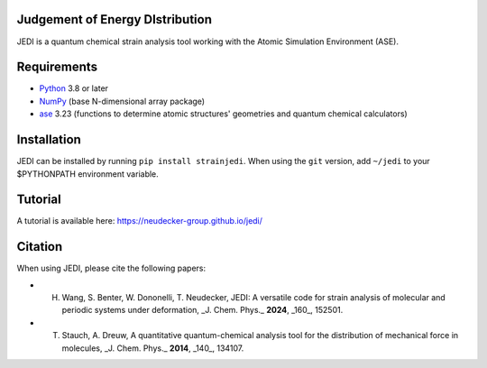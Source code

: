 Judgement of Energy DIstribution
--------------------------------

JEDI is a quantum chemical strain analysis tool working with the Atomic Simulation Environment (ASE).



Requirements
------------

* Python_ 3.8 or later
* NumPy_ (base N-dimensional array package)
* ase_ 3.23 (functions to determine atomic structures' geometries and quantum chemical calculators)




Installation
------------

JEDI can be installed by running ``pip install strainjedi``. When using the ``git`` version, add ``~/jedi`` to your $PYTHONPATH environment variable. 



Tutorial
------------

A tutorial is available here: https://neudecker-group.github.io/jedi/



Citation
--------

When using JEDI, please cite the following papers:

* H. Wang, S. Benter, W. Dononelli, T. Neudecker, JEDI: A versatile code for strain analysis of molecular and periodic systems under deformation, _J. Chem. Phys._ **2024**, _160_, 152501.
* T. Stauch, A. Dreuw, A quantitative quantum-chemical analysis tool for the distribution of mechanical force in molecules, _J. Chem. Phys._ **2014**, _140_, 134107.


.. _Python: http://www.python.org/
.. _NumPy: http://docs.scipy.org/doc/numpy/reference/
.. _ase: https://wiki.fysik.dtu.dk/ase/
